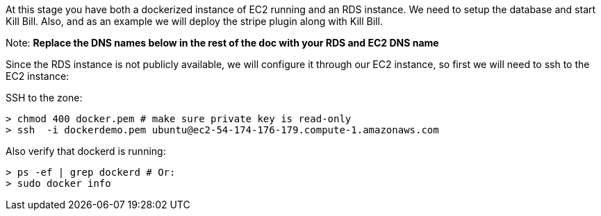 At this stage you have both a dockerized instance of EC2 running and an RDS instance. We need to setup the database and start Kill Bill. Also, and as an example we will deploy the stripe plugin along with Kill Bill.

Note: *Replace the DNS names below in the rest of the doc with your RDS and EC2 DNS name*

Since the RDS instance is not publicly available, we will configure it through our EC2 instance, so first we will need to ssh to the EC2 instance:

[source,bash]
.SSH to the zone:
----
> chmod 400 docker.pem # make sure private key is read-only
> ssh  -i dockerdemo.pem ubuntu@ec2-54-174-176-179.compute-1.amazonaws.com
----


[source,bash]
.Also verify that dockerd is running:
----
> ps -ef | grep dockerd # Or:
> sudo docker info
----
